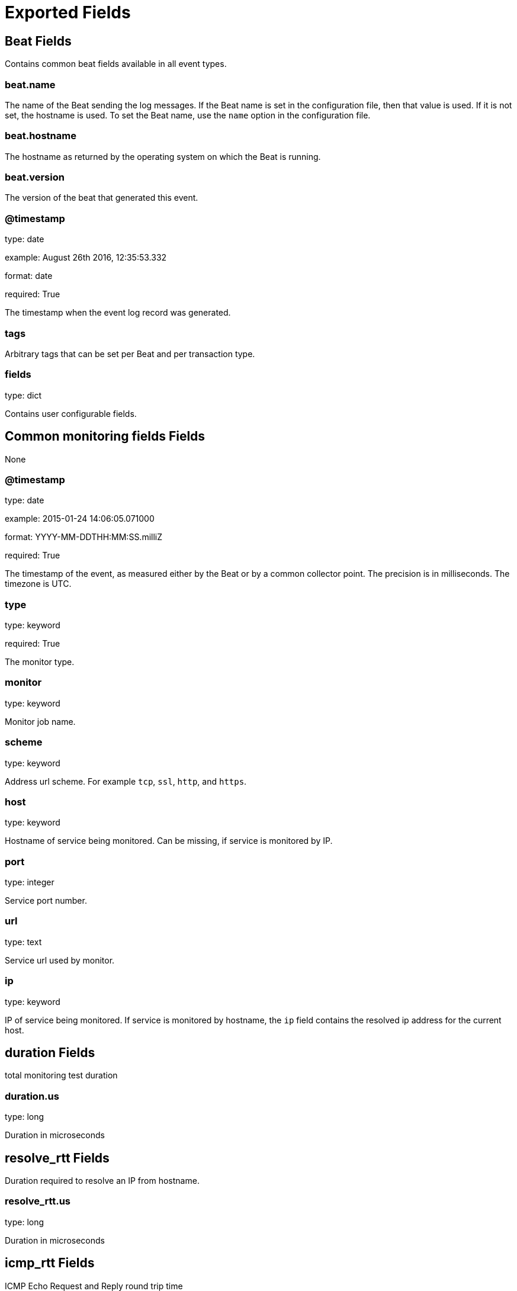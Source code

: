 
////
This file is generated! See etc/fields.yml and scripts/generate_field_docs.py
////

[[exported-fields]]
= Exported Fields

[partintro]

--
This document describes the fields that are exported by Heartbeat. They are
grouped in the following categories:

* <<exported-fields-beat>>
* <<exported-fields-common>>

--
[[exported-fields-beat]]
== Beat Fields

Contains common beat fields available in all event types.



[float]
=== beat.name

The name of the Beat sending the log messages. If the Beat name is set in the configuration file, then that value is used. If it is not set, the hostname is used. To set the Beat name, use the `name` option in the configuration file.


[float]
=== beat.hostname

The hostname as returned by the operating system on which the Beat is running.


[float]
=== beat.version

The version of the beat that generated this event.


[float]
=== @timestamp

type: date

example: August 26th 2016, 12:35:53.332

format: date

required: True

The timestamp when the event log record was generated.


[float]
=== tags

Arbitrary tags that can be set per Beat and per transaction type.


[float]
=== fields

type: dict

Contains user configurable fields.


[[exported-fields-common]]
== Common monitoring fields Fields

None


[float]
=== @timestamp

type: date

example: 2015-01-24 14:06:05.071000

format: YYYY-MM-DDTHH:MM:SS.milliZ

required: True

The timestamp of the event, as measured either by the Beat or by a common collector point. The precision is in milliseconds. The timezone is UTC.


[float]
=== type

type: keyword

required: True

The monitor type.


[float]
=== monitor

type: keyword

Monitor job name.


[float]
=== scheme

type: keyword

Address url scheme. For example `tcp`, `ssl`, `http`, and `https`.


[float]
=== host

type: keyword

Hostname of service being monitored. Can be missing, if service is monitored by IP.


[float]
=== port

type: integer

Service port number.


[float]
=== url

type: text

Service url used by monitor.


[float]
=== ip

type: keyword

IP of service being monitored. If service is monitored by hostname, the `ip` field contains the resolved ip address for the current host.


[float]
== duration Fields

total monitoring test duration


[float]
=== duration.us

type: long

Duration in microseconds

[float]
== resolve_rtt Fields

Duration required to resolve an IP from hostname.


[float]
=== resolve_rtt.us

type: long

Duration in microseconds

[float]
== icmp_rtt Fields

ICMP Echo Request and Reply round trip time


[float]
=== icmp_rtt.us

type: long

Duration in microseconds

[float]
== tcp_connect_rtt Fields

Duration required to establish a TCP connection based on already available IP address.



[float]
=== tcp_connect_rtt.us

type: long

Duration in microseconds

[float]
== socks5_connect_rtt Fields

Time required to establish a connection via SOCKS5 to endpoint based on available connection to SOCKS5 proxy.



[float]
=== socks5_connect_rtt.us

type: long

Duration in microseconds

[float]
== tls_handshake_rtt Fields

Time required to finish TLS handshake based on already available network connection.



[float]
=== tls_handshake_rtt.us

type: long

Duration in microseconds

[float]
== http_rtt Fields

Time required between sending the HTTP request and first by from HTTP response being read. Duration based on already available network connection.



[float]
=== http_rtt.us

type: long

Duration in microseconds

[float]
== validate_rtt Fields

Time required for validating the connection if connection checks are configured.



[float]
=== validate_rtt.us

type: long

Duration in microseconds

[float]
== response Fields

Service response parameters.



[float]
=== response.status

type: integer

Response status code.


[float]
=== up

type: boolean

required: True

Boolean indicator if monitor could validate the service to be available.


[float]
== error Fields

Reason monitor flagging a service as down.



[float]
=== error.type

type: keyword

Failure type. For example `io` or `validate`.


[float]
=== error.message

type: text

Failure description.


